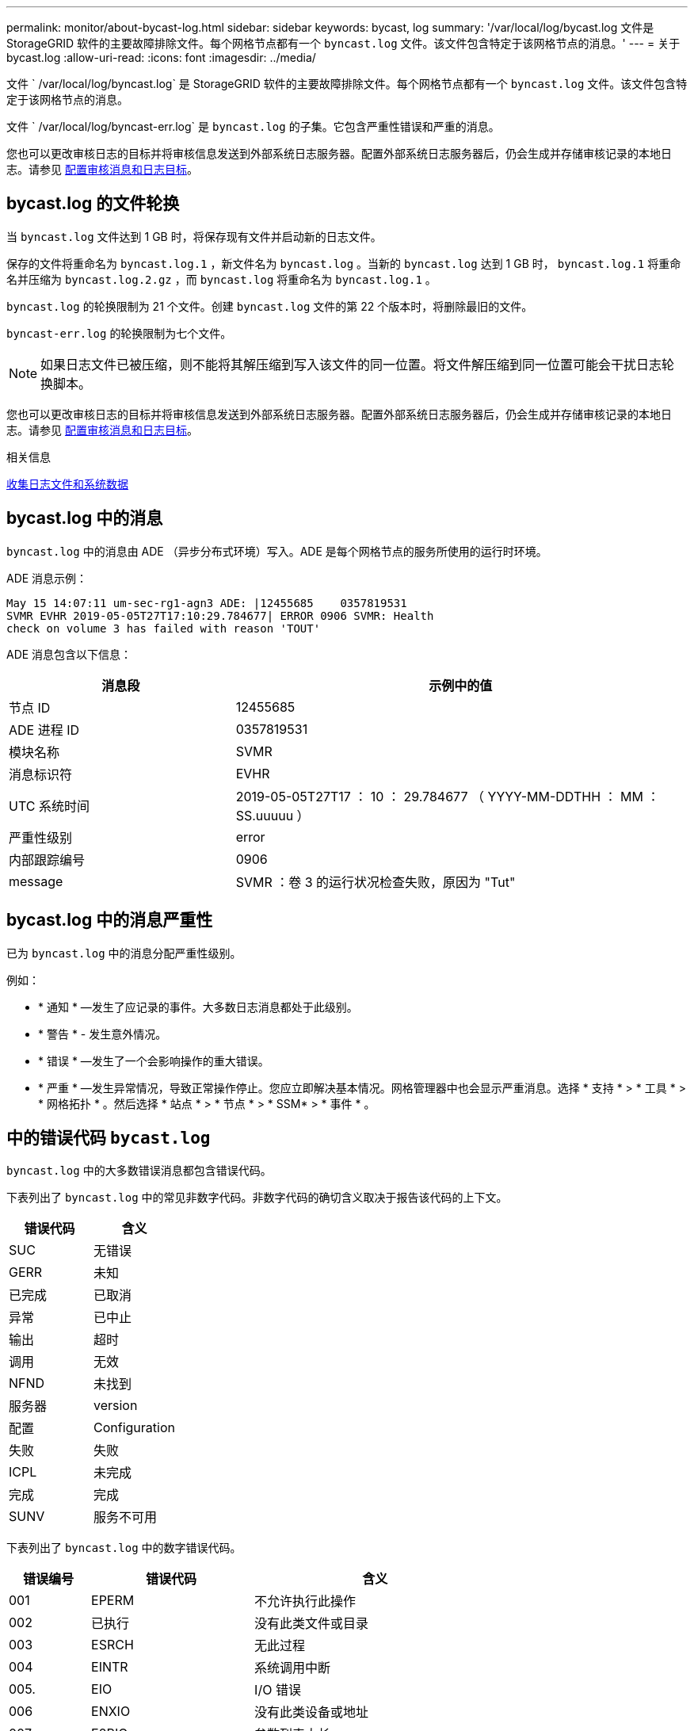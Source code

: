 ---
permalink: monitor/about-bycast-log.html 
sidebar: sidebar 
keywords: bycast, log 
summary: '/var/local/log/bycast.log 文件是 StorageGRID 软件的主要故障排除文件。每个网格节点都有一个 `byncast.log` 文件。该文件包含特定于该网格节点的消息。' 
---
= 关于 bycast.log
:allow-uri-read: 
:icons: font
:imagesdir: ../media/


[role="lead"]
文件 ` /var/local/log/byncast.log` 是 StorageGRID 软件的主要故障排除文件。每个网格节点都有一个 `byncast.log` 文件。该文件包含特定于该网格节点的消息。

文件 ` /var/local/log/byncast-err.log` 是 `byncast.log` 的子集。它包含严重性错误和严重的消息。

您也可以更改审核日志的目标并将审核信息发送到外部系统日志服务器。配置外部系统日志服务器后，仍会生成并存储审核记录的本地日志。请参见 xref:../monitor/configure-audit-messages.adoc[配置审核消息和日志目标]。



== bycast.log 的文件轮换

当 `byncast.log` 文件达到 1 GB 时，将保存现有文件并启动新的日志文件。

保存的文件将重命名为 `byncast.log.1` ，新文件名为 `byncast.log` 。当新的 `byncast.log` 达到 1 GB 时， `byncast.log.1` 将重命名并压缩为 `byncast.log.2.gz` ，而 `byncast.log` 将重命名为 `byncast.log.1` 。

`byncast.log` 的轮换限制为 21 个文件。创建 `byncast.log` 文件的第 22 个版本时，将删除最旧的文件。

`byncast-err.log` 的轮换限制为七个文件。


NOTE: 如果日志文件已被压缩，则不能将其解压缩到写入该文件的同一位置。将文件解压缩到同一位置可能会干扰日志轮换脚本。

您也可以更改审核日志的目标并将审核信息发送到外部系统日志服务器。配置外部系统日志服务器后，仍会生成并存储审核记录的本地日志。请参见 xref:../monitor/configure-audit-messages.adoc[配置审核消息和日志目标]。

.相关信息
xref:collecting-log-files-and-system-data.adoc[收集日志文件和系统数据]



== bycast.log 中的消息

`byncast.log` 中的消息由 ADE （异步分布式环境）写入。ADE 是每个网格节点的服务所使用的运行时环境。

ADE 消息示例：

[listing]
----
May 15 14:07:11 um-sec-rg1-agn3 ADE: |12455685    0357819531
SVMR EVHR 2019-05-05T27T17:10:29.784677| ERROR 0906 SVMR: Health
check on volume 3 has failed with reason 'TOUT'
----
ADE 消息包含以下信息：

[cols="1a,2a"]
|===
| 消息段 | 示例中的值 


 a| 
节点 ID
| 12455685 


 a| 
ADE 进程 ID
| 0357819531 


 a| 
模块名称
| SVMR 


 a| 
消息标识符
| EVHR 


 a| 
UTC 系统时间
| 2019-05-05T27T17 ： 10 ： 29.784677 （ YYYY-MM-DDTHH ： MM ： SS.uuuuu ） 


 a| 
严重性级别
| error 


 a| 
内部跟踪编号
| 0906 


 a| 
message
| SVMR ：卷 3 的运行状况检查失败，原因为 "Tut" 
|===


== bycast.log 中的消息严重性

已为 `byncast.log` 中的消息分配严重性级别。

例如：

* * 通知 * —发生了应记录的事件。大多数日志消息都处于此级别。
* * 警告 * - 发生意外情况。
* * 错误 * —发生了一个会影响操作的重大错误。
* * 严重 * —发生异常情况，导致正常操作停止。您应立即解决基本情况。网格管理器中也会显示严重消息。选择 * 支持 * > * 工具 * > * 网格拓扑 * 。然后选择 * 站点 * > * 节点 * > * SSM* > * 事件 * 。




== 中的错误代码 `bycast.log`

`byncast.log` 中的大多数错误消息都包含错误代码。

下表列出了 `byncast.log` 中的常见非数字代码。非数字代码的确切含义取决于报告该代码的上下文。

[cols="1a,1a"]
|===
| 错误代码 | 含义 


 a| 
SUC
 a| 
无错误



 a| 
GERR
 a| 
未知



 a| 
已完成
 a| 
已取消



 a| 
异常
 a| 
已中止



 a| 
输出
 a| 
超时



 a| 
调用
 a| 
无效



 a| 
NFND
 a| 
未找到



 a| 
服务器
 a| 
version



 a| 
配置
 a| 
Configuration



 a| 
失败
 a| 
失败



 a| 
ICPL
 a| 
未完成



 a| 
完成
 a| 
完成



 a| 
SUNV
 a| 
服务不可用

|===
下表列出了 `byncast.log` 中的数字错误代码。

[cols="1a,2a,3a"]
|===
| 错误编号 | 错误代码 | 含义 


 a| 
001
 a| 
EPERM
 a| 
不允许执行此操作



 a| 
002
 a| 
已执行
 a| 
没有此类文件或目录



 a| 
003
 a| 
ESRCH
 a| 
无此过程



 a| 
004
 a| 
EINTR
 a| 
系统调用中断



 a| 
005.
 a| 
EIO
 a| 
I/O 错误



 a| 
006
 a| 
ENXIO
 a| 
没有此类设备或地址



 a| 
007
 a| 
E2BIG
 a| 
参数列表太长



 a| 
008
 a| 
ENOExec
 a| 
Exec 格式错误



 a| 
009.
 a| 
EBADF
 a| 
文件编号错误



 a| 
010
 a| 
ECHILD
 a| 
无子进程



 a| 
011
 a| 
EAGAIN
 a| 
请重试



 a| 
012
 a| 
ENOMEM
 a| 
内存不足



 a| 
013
 a| 
EACCE
 a| 
权限被拒绝



 a| 
014
 a| 
默认
 a| 
地址错误



 a| 
015
 a| 
ENOTBLK
 a| 
需要块设备



 a| 
016
 a| 
EBUSY
 a| 
设备或资源繁忙



 a| 
017
 a| 
EEXIST
 a| 
文件已存在



 a| 
018
 a| 
EXDEV
 a| 
跨设备链路



 a| 
019
 a| 
ENODEV
 a| 
没有此类设备



 a| 
020
 a| 
ENOTDIR
 a| 
不是目录



 a| 
21
 a| 
EISDIR
 a| 
是一个目录



 a| 
0222
 a| 
EINVAL
 a| 
参数无效



 a| 
023
 a| 
ENFILE
 a| 
文件表溢出



 a| 
024
 a| 
EMFILE
 a| 
打开的文件过多



 a| 
025
 a| 
ENOTTY
 a| 
不是一种打字机



 a| 
026
 a| 
ETXTBSY
 a| 
文本文件繁忙



 a| 
027
 a| 
EFBIG
 a| 
文件太大



 a| 
028
 a| 
ENOSPC
 a| 
设备上没有剩余空间



 a| 
029
 a| 
ESPIPE
 a| 
非法寻道



 a| 
030
 a| 
EROFS
 a| 
只读文件系统



 a| 
0331
 a| 
EMLINK
 a| 
链路太多



 a| 
032
 a| 
EPIPE
 a| 
管道已断开



 a| 
033
 a| 
以登
 a| 
数学参数不在功能域中



 a| 
034
 a| 
电子书
 a| 
数学结果不可代表



 a| 
035
 a| 
EDEADLK
 a| 
可能会发生资源死锁



 a| 
036
 a| 
ENAMETOOLONG
 a| 
文件名太长



 a| 
037
 a| 
ENOLCK
 a| 
没有可用的记录锁定



 a| 
038
 a| 
ENOSYS
 a| 
未实施功能



 a| 
039
 a| 
ENOTEMPTY
 a| 
目录不为空



 a| 
40
 a| 
ELOOP
 a| 
遇到的符号链接太多



 a| 
041
 a| 
 a| 



 a| 
042
 a| 
ENOMSG
 a| 
没有所需类型的消息



 a| 
043
 a| 
EIDRM
 a| 
已删除标识符



 a| 
044
 a| 
ECHRNG
 a| 
通道编号超出范围



 a| 
045
 a| 
EL2NSync
 a| 
2 级未同步



 a| 
046
 a| 
EL3HLT
 a| 
3 级已暂停



 a| 
047
 a| 
EL3RST
 a| 
3 级重置



 a| 
048
 a| 
ELNRNG
 a| 
链路编号超出范围



 a| 
049
 a| 
EUNATCH
 a| 
未连接协议驱动程序



 a| 
050
 a| 
ENOCSI
 a| 
没有可用的 CSI 结构



 a| 
051
 a| 
EL2HLT
 a| 
级别 2 已暂停



 a| 
052
 a| 
EBADE
 a| 
交换无效



 a| 
053
 a| 
EBADR
 a| 
请求描述符无效



 a| 
054
 a| 
EXFULL
 a| 
Exchange 已满



 a| 
055
 a| 
ENOANO
 a| 
无阳极



 a| 
056
 a| 
EBADRQC
 a| 
请求代码无效



 a| 
057
 a| 
EBADLT
 a| 
插槽无效



 a| 
058
 a| 
 a| 



 a| 
059
 a| 
EBFNT
 a| 
字体文件格式错误



 a| 
060
 a| 
ENOSTR
 a| 
设备不是流



 a| 
061
 a| 
ENODATA
 a| 
无可用数据



 a| 
062
 a| 
时间
 a| 
计时器已过期



 a| 
063
 a| 
ENOSR
 a| 
流资源不足



 a| 
064
 a| 
ENONET
 a| 
计算机不在网络上



 a| 
065
 a| 
ENOPK
 a| 
未安装软件包



 a| 
066
 a| 
EREMOTE
 a| 
对象为远程对象



 a| 
067
 a| 
ENOLINK
 a| 
链路已切断



 a| 
068
 a| 
EADV
 a| 
公布错误



 a| 
069
 a| 
ESRMNT
 a| 
Srmount 错误



 a| 
070
 a| 
eComm
 a| 
发送时出现通信错误



 a| 
071
 a| 
EPROTO
 a| 
协议错误



 a| 
072
 a| 
EMULTIHOP
 a| 
已尝试多跃点



 a| 
073
 a| 
EDOTDOT
 a| 
RFS 专用错误



 a| 
074
 a| 
EBADMSG
 a| 
不是数据消息



 a| 
075
 a| 
超越
 a| 
对于定义的数据类型，值太大



 a| 
076
 a| 
ENOTUNIQ
 a| 
名称在网络上不唯一



 a| 
077
 a| 
EBADFD
 a| 
文件描述符处于错误状态



 a| 
078
 a| 
错误
 a| 
已更改远程地址



 a| 
079
 a| 
EIBAcc
 a| 
无法访问所需的共享库



 a| 
080
 a| 
EIBBAD
 a| 
访问损坏的共享库



 a| 
081
 a| 
ELIBSCN
 a| 



 a| 
082
 a| 
ELIBMAX
 a| 
正在尝试链接过多的共享库



 a| 
083
 a| 
ELIBExec
 a| 
无法直接执行共享库



 a| 
084
 a| 
EILSEQ
 a| 
字节序列非法



 a| 
085
 a| 
错误
 a| 
应重新启动中断的系统调用



 a| 
086
 a| 
ESTRPIPE
 a| 
流管道错误



 a| 
087
 a| 
EUSERs.
 a| 
用户过多



 a| 
088
 a| 
ENOTSOCK
 a| 
在非套接字上执行套接字操作



 a| 
089
 a| 
EDESTADDRREQ
 a| 
目标地址为必填项



 a| 
090
 a| 
EMSSIZE
 a| 
消息太长



 a| 
091
 a| 
EPROTOTYPE
 a| 
套接字的协议类型错误



 a| 
092
 a| 
ENOPROTOOPT
 a| 
协议不可用



 a| 
093
 a| 
产品说明
 a| 
不支持协议



 a| 
094
 a| 
ESOCKTNOSUPPORT
 a| 
不支持套接字类型



 a| 
095
 a| 
EOPNOTSUPP
 a| 
传输端点上不支持此操作



 a| 
096
 a| 
EPFNOSUPPORT
 a| 
不支持协议系列



 a| 
097
 a| 
EAFNOSUPPORT
 a| 
协议不支持地址系列



 a| 
098
 a| 
EADDRINUSE
 a| 
地址已在使用中



 a| 
099
 a| 
EADDRNOTAVAIL
 a| 
无法分配请求的地址



 a| 
100
 a| 
ENETDOWN
 a| 
网络已关闭



 a| 
101.
 a| 
ENETUNREACH
 a| 
无法访问网络



 a| 
102.
 a| 
ENETRESET
 a| 
由于重置，网络已断开连接



 a| 
103.
 a| 
已完成
 a| 
软件导致连接中止



 a| 
104
 a| 
ECONNRESET
 a| 
对等方重置连接



 a| 
105.
 a| 
ENOBUFS
 a| 
无可用缓冲区空间



 a| 
106.
 a| 
EISCONN
 a| 
传输端点已连接



 a| 
107.
 a| 
ENOTCONN
 a| 
传输端点未连接



 a| 
108.
 a| 
ESHUTDOWN
 a| 
传输端点关闭后无法发送



 a| 
109.
 a| 
ETOOMANYREFS
 a| 
引用过多：无法接合



 a| 
110
 a| 
ETIMEDOUT
 a| 
连接超时



 a| 
111.
 a| 
ECONNREFUSED
 a| 
连接被拒绝



 a| 
112
 a| 
EHOSTDOWN
 a| 
主机已关闭



 a| 
113
 a| 
EHOSTUNREACH
 a| 
没有到主机的路由



 a| 
114
 a| 
EALREADY
 a| 
操作已在进行中



 a| 
115
 a| 
EINPROGRESS
 a| 
操作正在进行中



 a| 
116
 a| 
 a| 



 a| 
117
 a| 
EUC
 a| 
结构需要清理



 a| 
118
 a| 
ENOTCAM
 a| 
不是名为 type 的 Xenix 文件



 a| 
119
 a| 
ENAVAIL
 a| 
没有可用的 Xenix 信号



 a| 
120
 a| 
EISNAM
 a| 
是一个命名类型的文件



 a| 
121.
 a| 
EREMOTEIO
 a| 
远程 I/O 错误



 a| 
122.
 a| 
EDQUOT
 a| 
已超过配额



 a| 
123.
 a| 
ENOMINDIUM
 a| 
未找到介质



 a| 
124.
 a| 
EMeduMTYPE
 a| 
介质类型错误



 a| 
125.
 a| 
ECANCELED
 a| 
操作已取消



 a| 
126.
 a| 
ENOKEY
 a| 
所需密钥不可用



 a| 
127.
 a| 
EKEYEXPIRED
 a| 
密钥已过期



 a| 
128.
 a| 
EKBREVOKED
 a| 
密钥已撤销



 a| 
129.
 a| 
已完成
 a| 
密钥已被服务拒绝



 a| 
130
 a| 
终止
 a| 
对于稳定可靠的 mMutexes ： owner died



 a| 
131.
 a| 
ENOTRECOVERABLE
 a| 
对于强大的 mutexes ：状态不可恢复

|===